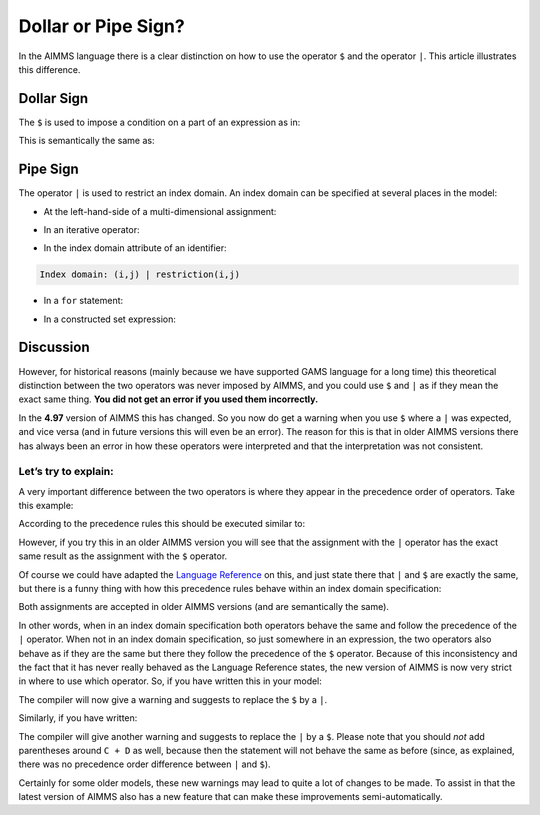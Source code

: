 Dollar or Pipe Sign? 
=========================

.. meta::
   :description: how to use the operator $ and the operator |.
   :keywords:  pipe, domain, dollar, condition

In the AIMMS language there is a clear distinction on how to use the operator ``$`` and the operator ``|``. This article illustrates this difference.

Dollar Sign
----------------

The ``$`` is used to impose a condition on a part of an expression as in:

.. code-block:: aimms
   :linenos:  

   A(i) := B(i) $ C(i);

This is semantically the same as: 

.. code-block:: aimms
   :linenos:  

   A(i) := if C(i) then B(i) else 0 endif;


Pipe Sign
----------------

The operator ``|`` is used to restrict an index domain. An index domain can be specified at several places in the model:

*	At the left-hand-side of a multi-dimensional assignment:

.. code-block:: aimms
   :linenos:  
   
   A((i,j) | restriction(i,j)) := rhs(i,j)

*	In an iterative operator:

.. code-block:: aimms
   :linenos:

   sum((i,j) | restriction(i,j), term(i,j) )

*	In the index domain attribute of an identifier:

.. code-block:: aimms
   
   Index domain: (i,j) | restriction(i,j)

*	In a ``for`` statement:
   
.. code-block:: aimms
   :linenos:

   for (i,j) | restriction(i,j) do  
      ! some code
   endfor;      

*	In a constructed set expression:

.. code-block:: aimms
   :linenos:

   MySet := { i | restriction(i) }
   ! or
   MyRelation := { (i,j) | restriction(i,j) }


Discussion
----------------

However, for historical reasons (mainly because we have supported GAMS language for a long time) this theoretical distinction between the two operators was never imposed by AIMMS, 
and you could use ``$`` and ``|`` as if they mean the exact same thing. **You did not get an error if you used them incorrectly.**

In the **4.97** version of AIMMS this has changed. So you now do get a warning when you use ``$`` where a ``|`` was expected, and vice versa (and in future versions this will even be an error).
The reason for this is that in older AIMMS versions there has always been an error in how these operators were interpreted and that the interpretation was not consistent.

Let’s try to explain:
^^^^^^^^^^^^^^^^^^^^^

A very important difference between the two operators is where they appear in the precedence order of operators. Take this example:

.. code-block:: aimms
   :linenos:
   
   A := B $ C + D;  
   ! vs.  
   A := B | C + D;

According to the precedence rules this should be executed similar to:

.. code-block:: aimms
   :linenos:

   A := (B $ C) + D;  
   ! vs. 
   A := B | (C + D);

However, if you try this in an older AIMMS version you will see that the assignment with the ``|`` operator has the exact same result as the assignment with the ``$`` operator.

Of course we could have adapted the `Language Reference <https://documentation.aimms.com/language-reference/non-procedural-language-components/numerical-and-logical-expressions/operator-precedence.html>`_ on this, 
and just state there that ``|`` and ``$`` are exactly the same, but there is a funny thing with how this precedence rules behave within an index domain specification:

.. code-block:: aimms
   :linenos:

   A((i,j) | B(i,j) + C(i,j) ) := rhs(i,j);  
   ! vs.  
   A((i,j) $ B(i,j) + C(i,j) ) := rhs(i,j);

Both assignments are accepted in older AIMMS versions (and are semantically the same). 

In other words, when in an index domain specification both operators behave the same and follow the precedence of the ``|`` operator. 
When not in an index domain specification, so just somewhere in an expression, the two operators also behave as if they are the same but there they follow the precedence of the ``$`` operator.
Because of this inconsistency and the fact that it has never really behaved as the Language Reference states, the new version of AIMMS is now very strict in where to use which operator. 
So, if you have written this in your model:

.. code-block:: aimms
   :linenos:
   
   for i $ x(i) do

The compiler will now give a warning and suggests to replace the ``$`` by a ``|``.

Similarly, if you have written:

.. code-block:: aimms
   :linenos:

   A := B | C + D;

The compiler will give another warning and suggests to replace the ``|`` by a ``$``.  
Please note that you should *not* add parentheses around ``C + D`` as well, 
because then the statement will not behave the same as before (since, as explained, there was no precedence order difference between ``|`` and ``$``).

Certainly for some older models, these new warnings may lead to quite a lot of changes to be made. 
To assist in that the latest version of AIMMS also has a new feature that can make these improvements semi-automatically. 
